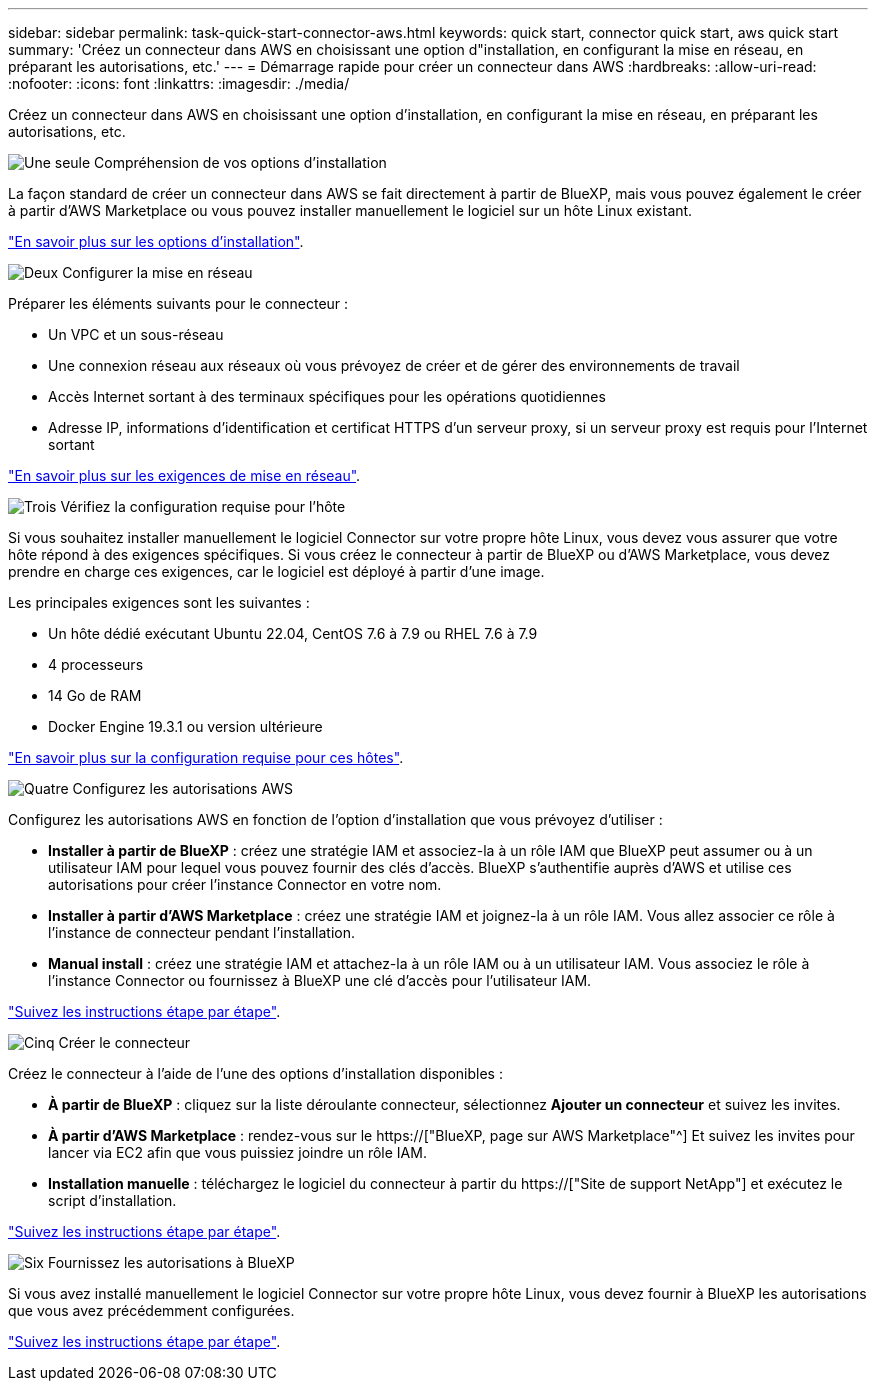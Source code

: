 ---
sidebar: sidebar 
permalink: task-quick-start-connector-aws.html 
keywords: quick start, connector quick start, aws quick start 
summary: 'Créez un connecteur dans AWS en choisissant une option d"installation, en configurant la mise en réseau, en préparant les autorisations, etc.' 
---
= Démarrage rapide pour créer un connecteur dans AWS
:hardbreaks:
:allow-uri-read: 
:nofooter: 
:icons: font
:linkattrs: 
:imagesdir: ./media/


[role="lead"]
Créez un connecteur dans AWS en choisissant une option d'installation, en configurant la mise en réseau, en préparant les autorisations, etc.

.image:https://raw.githubusercontent.com/NetAppDocs/common/main/media/number-1.png["Une seule"] Compréhension de vos options d'installation
[role="quick-margin-para"]
La façon standard de créer un connecteur dans AWS se fait directement à partir de BlueXP, mais vous pouvez également le créer à partir d'AWS Marketplace ou vous pouvez installer manuellement le logiciel sur un hôte Linux existant.

[role="quick-margin-para"]
link:concept-install-options-aws.html["En savoir plus sur les options d'installation"].

.image:https://raw.githubusercontent.com/NetAppDocs/common/main/media/number-2.png["Deux"] Configurer la mise en réseau
[role="quick-margin-para"]
Préparer les éléments suivants pour le connecteur :

[role="quick-margin-list"]
* Un VPC et un sous-réseau
* Une connexion réseau aux réseaux où vous prévoyez de créer et de gérer des environnements de travail
* Accès Internet sortant à des terminaux spécifiques pour les opérations quotidiennes
* Adresse IP, informations d'identification et certificat HTTPS d'un serveur proxy, si un serveur proxy est requis pour l'Internet sortant


[role="quick-margin-para"]
link:task-set-up-networking-aws.html["En savoir plus sur les exigences de mise en réseau"].

.image:https://raw.githubusercontent.com/NetAppDocs/common/main/media/number-3.png["Trois"] Vérifiez la configuration requise pour l'hôte
[role="quick-margin-para"]
Si vous souhaitez installer manuellement le logiciel Connector sur votre propre hôte Linux, vous devez vous assurer que votre hôte répond à des exigences spécifiques. Si vous créez le connecteur à partir de BlueXP ou d'AWS Marketplace, vous devez prendre en charge ces exigences, car le logiciel est déployé à partir d'une image.

[role="quick-margin-para"]
Les principales exigences sont les suivantes :

[role="quick-margin-list"]
* Un hôte dédié exécutant Ubuntu 22.04, CentOS 7.6 à 7.9 ou RHEL 7.6 à 7.9
* 4 processeurs
* 14 Go de RAM
* Docker Engine 19.3.1 ou version ultérieure


[role="quick-margin-para"]
link:reference-host-requirements-aws.html["En savoir plus sur la configuration requise pour ces hôtes"].

.image:https://raw.githubusercontent.com/NetAppDocs/common/main/media/number-4.png["Quatre"] Configurez les autorisations AWS
[role="quick-margin-para"]
Configurez les autorisations AWS en fonction de l'option d'installation que vous prévoyez d'utiliser :

[role="quick-margin-list"]
* *Installer à partir de BlueXP* : créez une stratégie IAM et associez-la à un rôle IAM que BlueXP peut assumer ou à un utilisateur IAM pour lequel vous pouvez fournir des clés d'accès. BlueXP s'authentifie auprès d'AWS et utilise ces autorisations pour créer l'instance Connector en votre nom.
* *Installer à partir d'AWS Marketplace* : créez une stratégie IAM et joignez-la à un rôle IAM. Vous allez associer ce rôle à l'instance de connecteur pendant l'installation.
* *Manual install* : créez une stratégie IAM et attachez-la à un rôle IAM ou à un utilisateur IAM. Vous associez le rôle à l'instance Connector ou fournissez à BlueXP une clé d'accès pour l'utilisateur IAM.


[role="quick-margin-para"]
link:task-set-up-permissions-aws.html["Suivez les instructions étape par étape"].

.image:https://raw.githubusercontent.com/NetAppDocs/common/main/media/number-5.png["Cinq"] Créer le connecteur
[role="quick-margin-para"]
Créez le connecteur à l'aide de l'une des options d'installation disponibles :

[role="quick-margin-list"]
* *À partir de BlueXP* : cliquez sur la liste déroulante connecteur, sélectionnez *Ajouter un connecteur* et suivez les invites.
* *À partir d'AWS Marketplace* : rendez-vous sur le https://["BlueXP, page sur AWS Marketplace"^] Et suivez les invites pour lancer via EC2 afin que vous puissiez joindre un rôle IAM.
* *Installation manuelle* : téléchargez le logiciel du connecteur à partir du https://["Site de support NetApp"] et exécutez le script d'installation.


[role="quick-margin-para"]
link:task-install-connector-aws.html["Suivez les instructions étape par étape"].

.image:https://raw.githubusercontent.com/NetAppDocs/common/main/media/number-6.png["Six"] Fournissez les autorisations à BlueXP
[role="quick-margin-para"]
Si vous avez installé manuellement le logiciel Connector sur votre propre hôte Linux, vous devez fournir à BlueXP les autorisations que vous avez précédemment configurées.

[role="quick-margin-para"]
link:task-provide-permissions-aws.html["Suivez les instructions étape par étape"].
